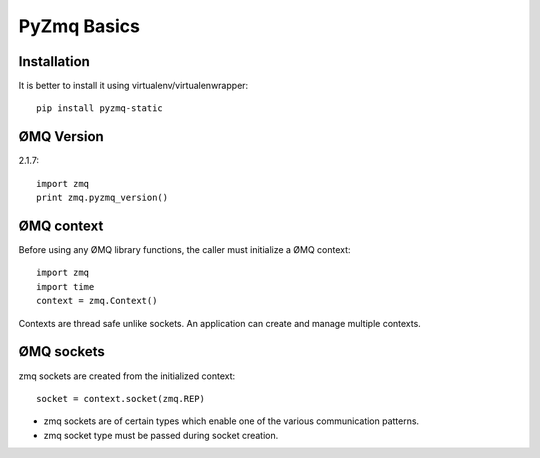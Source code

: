 PyZmq Basics
=======================

Installation
---------------------

It is better to install it using virtualenv/virtualenwrapper::

    pip install pyzmq-static
    
    
ØMQ Version
-------------------

2.1.7::

    import zmq
    print zmq.pyzmq_version()
    
    

ØMQ context
--------------------

Before using any ØMQ library functions, the caller must initialize a ØMQ context::

    import zmq
    import time
    context = zmq.Context()
    
Contexts are thread safe unlike sockets. An application can create and manage multiple contexts.

ØMQ sockets
----------------------

zmq sockets are created from the initialized context::

    socket = context.socket(zmq.REP)

* zmq sockets are of certain types which enable one of the various communication patterns. 
* zmq socket type must be passed during socket creation. 

    



